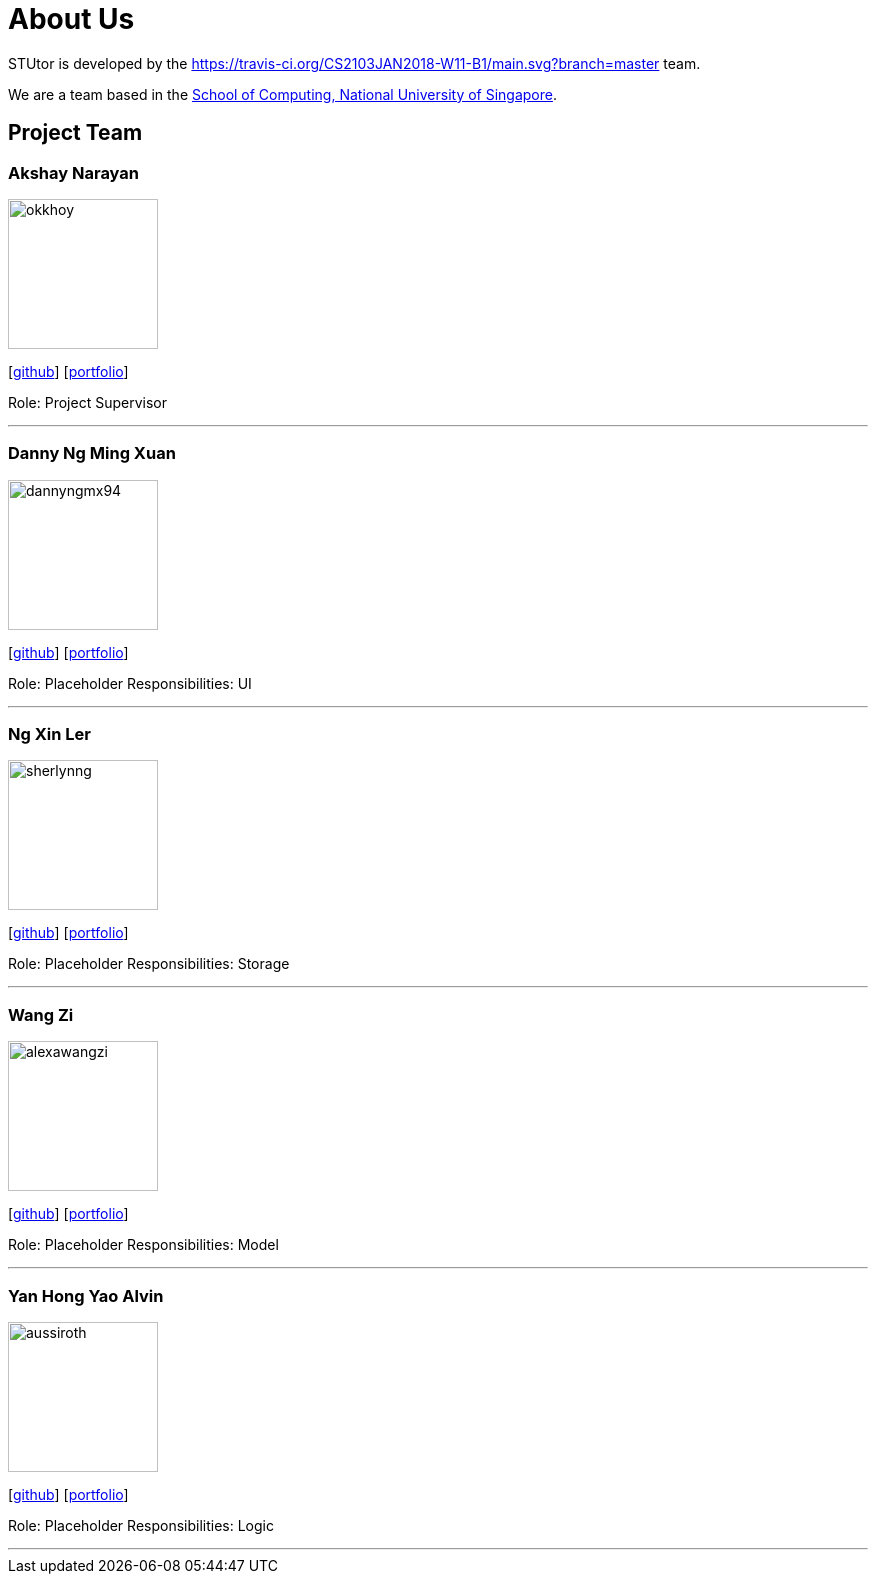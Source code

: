 = About Us

:imagesDir: images
:stylesDir: stylesheets

STUtor is developed by the https://travis-ci.org/CS2103JAN2018-W11-B1/main.svg?branch=master team. +

We are a team based in the http://www.comp.nus.edu.sg[School of Computing, National University of Singapore].

== Project Team

=== Akshay Narayan
image::okkhoy.jpg[width="150", align="left"]
{empty}[https://github.com/okkhoy[github]] [<<johndoe#, portfolio>>]

Role: Project Supervisor

'''

=== Danny Ng Ming Xuan
image::dannyngmx94.jpg[width="150", align="left"]
{empty}[http://github.com/dannyngmx94[github]] [<<johndoe#, portfolio>>]

Role: Placeholder
Responsibilities: UI

'''

=== Ng Xin Ler
image::sherlynng.jpg[width="150", align="left"]
{empty}[http://github.com/sherylnng[github]] [<<johndoe#, portfolio>>]

Role: Placeholder
Responsibilities: Storage

'''

=== Wang Zi
image::alexawangzi.jpg[width="150", align="left"]
{empty}[http://github.com/alexawangzi[github]] [<<johndoe#, portfolio>>]

Role: Placeholder
Responsibilities: Model

'''

=== Yan Hong Yao Alvin
image::aussiroth.jpg[width="150", align="left"]
{empty}[http://github.com/aussiroth[github]] [<<johndoe#, portfolio>>]

Role: Placeholder
Responsibilities: Logic

'''
